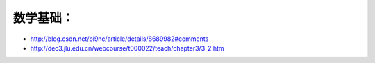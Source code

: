 数学基础：
========
* http://blog.csdn.net/pi9nc/article/details/8689982#comments
* http://dec3.jlu.edu.cn/webcourse/t000022/teach/chapter3/3_2.htm

